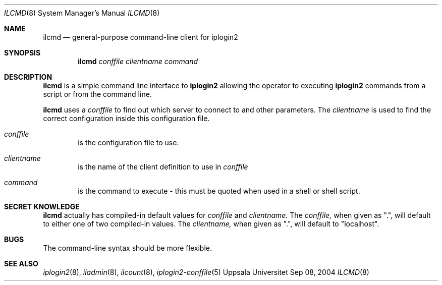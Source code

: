 .\"
.Dd "Sep 08, 2004"
.Dt ILCMD 8
.Os "Uppsala Universitet"
.Sh NAME
.Nm ilcmd
.Nd general-purpose command-line client for iplogin2
.Sh SYNOPSIS
.Nm ilcmd
.Ar conffile
.Ar clientname
.Ar command
.Sh DESCRIPTION
.Nm ilcmd
is a simple command line interface to 
.Nm iplogin2
allowing the operator to executing
.Nm iplogin2
commands from a script or from the command line.
.Pp
.Nm ilcmd
uses a 
.Ar conffile
to find out which server to connect to and other
parameters. The
.Ar clientname
is used to find the correct configuration inside
this configuration file.
.Pp
.Bl -tag -width flag
.It Ar conffile
is the configuration file to use.
.It Ar clientname
is the name of the client definition to use in
.Ar conffile
.It Ar command
is the command to execute - this must be quoted when used in a shell or shell script.
.El
.Sh SECRET KNOWLEDGE
.Nm ilcmd
actually has compiled-in default values for 
.Ar conffile
and
.Ar clientname.
The
.Ar conffile,
when given as ".", will default to either one of two compiled-in
values. The
.Ar clientname,
when given as ".", will default to "localhost".
.Sh BUGS
The command-line syntax should be more flexible.
.Sh SEE ALSO
.Xr iplogin2 8 ,
.Xr iladmin 8 ,
.Xr ilcount 8 ,
.Xr iplogin2-conffile 5
